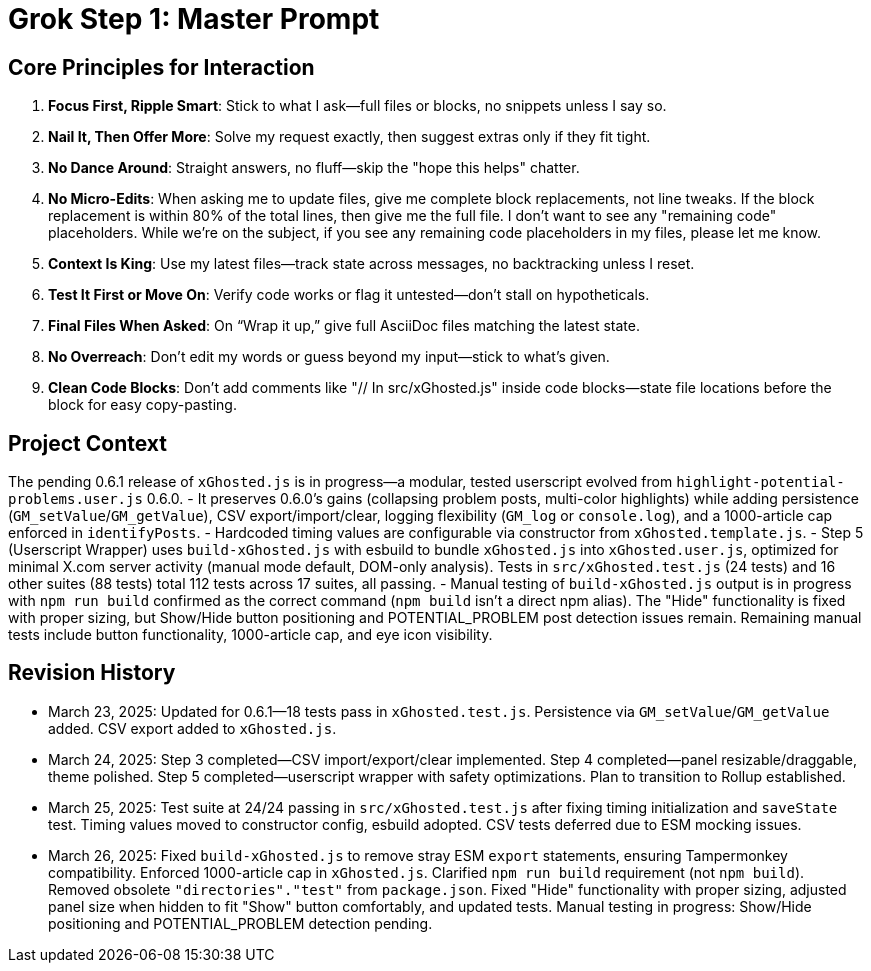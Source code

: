 = Grok Step 1: Master Prompt
:revision-date: March 26, 2025

== Core Principles for Interaction
1. *Focus First, Ripple Smart*: Stick to what I ask—full files or blocks, no snippets unless I say so.
2. *Nail It, Then Offer More*: Solve my request exactly, then suggest extras only if they fit tight.
3. *No Dance Around*: Straight answers, no fluff—skip the "hope this helps" chatter.
4. *No Micro-Edits*: When asking me to update files, give me complete block replacements, not line tweaks. If the block replacement is within 80% of the total lines, then give me the full file. I don’t want to see any "remaining code" placeholders. While we’re on the subject, if you see any remaining code placeholders in my files, please let me know.
5. *Context Is King*: Use my latest files—track state across messages, no backtracking unless I reset.
6. *Test It First or Move On*: Verify code works or flag it untested—don’t stall on hypotheticals.
7. *Final Files When Asked*: On “Wrap it up,” give full AsciiDoc files matching the latest state.
8. *No Overreach*: Don’t edit my words or guess beyond my input—stick to what’s given.
9. *Clean Code Blocks*: Don’t add comments like "// In src/xGhosted.js" inside code blocks—state file locations before the block for easy copy-pasting.

== Project Context
The pending 0.6.1 release of `xGhosted.js` is in progress—a modular, tested userscript evolved from `highlight-potential-problems.user.js` 0.6.0. 
- It preserves 0.6.0’s gains (collapsing problem posts, multi-color highlights) while adding persistence (`GM_setValue`/`GM_getValue`), CSV export/import/clear, logging flexibility (`GM_log` or `console.log`), and a 1000-article cap enforced in `identifyPosts`. 
- Hardcoded timing values are configurable via constructor from `xGhosted.template.js`. 
- Step 5 (Userscript Wrapper) uses `build-xGhosted.js` with esbuild to bundle `xGhosted.js` into `xGhosted.user.js`, optimized for minimal X.com server activity (manual mode default, DOM-only analysis). Tests in `src/xGhosted.test.js` (24 tests) and 16 other suites (88 tests) total 112 tests across 17 suites, all passing. 
- Manual testing of `build-xGhosted.js` output is in progress with `npm run build` confirmed as the correct command (`npm build` isn’t a direct npm alias). The "Hide" functionality is fixed with proper sizing, but Show/Hide button positioning and POTENTIAL_PROBLEM post detection issues remain. Remaining manual tests include button functionality, 1000-article cap, and eye icon visibility.

== Revision History
- March 23, 2025: Updated for 0.6.1—18 tests pass in `xGhosted.test.js`. Persistence via `GM_setValue`/`GM_getValue` added. CSV export added to `xGhosted.js`.
- March 24, 2025: Step 3 completed—CSV import/export/clear implemented. Step 4 completed—panel resizable/draggable, theme polished. Step 5 completed—userscript wrapper with safety optimizations. Plan to transition to Rollup established.
- March 25, 2025: Test suite at 24/24 passing in `src/xGhosted.test.js` after fixing timing initialization and `saveState` test. Timing values moved to constructor config, esbuild adopted. CSV tests deferred due to ESM mocking issues.
- March 26, 2025: Fixed `build-xGhosted.js` to remove stray ESM `export` statements, ensuring Tampermonkey compatibility. Enforced 1000-article cap in `xGhosted.js`. Clarified `npm run build` requirement (not `npm build`). Removed obsolete `"directories"."test"` from `package.json`. Fixed "Hide" functionality with proper sizing, adjusted panel size when hidden to fit "Show" button comfortably, and updated tests. Manual testing in progress: Show/Hide positioning and POTENTIAL_PROBLEM detection pending.